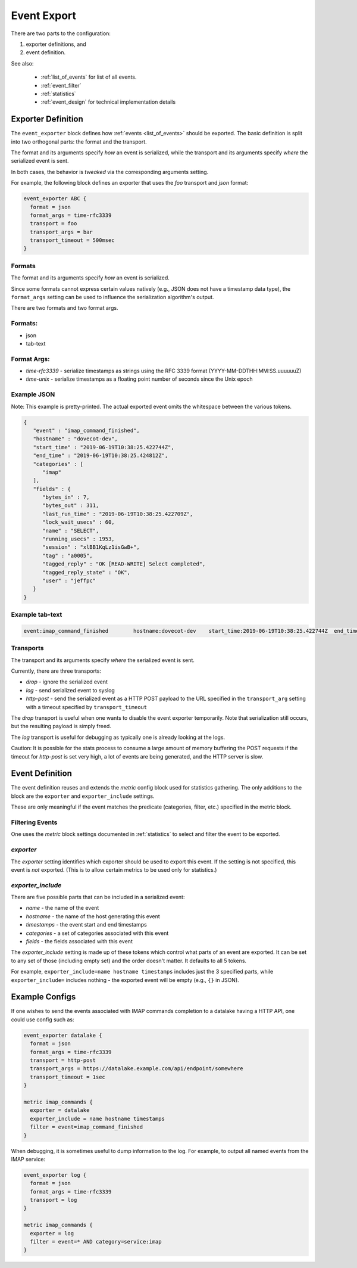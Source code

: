 .. _event_export:

=============
Event Export
=============

.. versionadded:: v2.3.7


There are two parts to the configuration: 

(1) exporter definitions, and 

(2) event definition.

See also:

 * :ref:`list_of_events` for list of all events.
 * :ref:`event_filter`
 * :ref:`statistics`
 * :ref:`event_design` for technical implementation details

Exporter Definition
===================

The ``event_exporter`` block defines how :ref:`events <list_of_events>`
should be exported.  The basic definition is split into two orthogonal parts:
the format and the transport.

The format and its arguments specify *how* an event is serialized, while the
transport and its arguments specify *where* the serialized event is sent.

In both cases, the behavior is `tweaked` via the corresponding arguments
setting.

For example, the following block defines an exporter that uses the `foo`
transport and `json` format:

.. code-block:: none

   event_exporter ABC {
     format = json
     format_args = time-rfc3339
     transport = foo
     transport_args = bar
     transport_timeout = 500msec
   }

Formats
^^^^^^^

The format and its arguments specify *how* an event is serialized.

Since some formats cannot express certain values natively (e.g., JSON does not
have a timestamp data type), the ``format_args`` setting can be used to
influence the serialization algorithm's output.

There are two formats and two format args.

Formats:
^^^^^^^^
* json
* tab-text

Format Args:
^^^^^^^^^^^^

* `time-rfc3339` - serialize timestamps as strings using the RFC 3339 format
  (YYYY-MM-DDTHH:MM:SS.uuuuuuZ)
* `time-unix` - serialize timestamps as a floating point number of seconds
  since the Unix epoch

Example JSON
^^^^^^^^^^^^

Note: This example is pretty-printed.  The actual exported event omits the
whitespace between the various tokens.

.. code-block:: JSON

   {
      "event" : "imap_command_finished",
      "hostname" : "dovecot-dev",
      "start_time" : "2019-06-19T10:38:25.422744Z",
      "end_time" : "2019-06-19T10:38:25.424812Z",
      "categories" : [
         "imap"
      ],
      "fields" : {
         "bytes_in" : 7,
         "bytes_out" : 311,
         "last_run_time" : "2019-06-19T10:38:25.422709Z",
         "lock_wait_usecs" : 60,
         "name" : "SELECT",
         "running_usecs" : 1953,
         "session" : "xlBB1KqLz1isGwB+",
         "tag" : "a0005",
         "tagged_reply" : "OK [READ-WRITE] Select completed",
         "tagged_reply_state" : "OK",
         "user" : "jeffpc"
      }
   }

Example tab-text
^^^^^^^^^^^^^^^^

.. code-block:: none

   event:imap_command_finished        hostname:dovecot-dev    start_time:2019-06-19T10:38:25.422744Z  end_time:2019-06-19T10:38:25.424812Z    category:imap   field:user=jeffpc       field:session=xlBB1KqLz1isGwB+  field:tag=a0005 field:name=SELECT       field:tagged_reply_state=OK     field:tagged_reply=OK [READ-WRITE] Select completed     field:last_run_time=2019-06-19T10:38:25.422709Z field:running_usecs=1953        field:lock_wait_usecs=60        field:bytes_in=7        field:bytes_out=311

Transports
^^^^^^^^^^

The transport and its arguments specify *where* the serialized event is sent.

Currently, there are three transports:

* `drop` - ignore the serialized event
* `log` - send serialized event to syslog
* `http-post` - send the serialized event as a HTTP POST payload to the URL
  specified in the ``transport_arg`` setting with a timeout specified by
  ``transport_timeout``

The `drop` transport is useful when one wants to disable the event exporter
temporarily.  Note that serialization still occurs, but the resulting
payload is simply freed.

The `log` transport is useful for debugging as typically one is already
looking at the logs.

Caution: It is possible for the stats process to consume a large amount of
memory buffering the POST requests if the timeout for `http-post` is set
very high, a lot of events are being generated, and the HTTP server is slow.

Event Definition
================

The event definition reuses and extends the `metric` config block used for
statistics gathering.  The only additions to the block are the ``exporter`` and
``exporter_include`` settings.

These are only meaningful if the event matches the predicate (categories,
filter, etc.) specified in the metric block.

.. _filtering-events-label:

Filtering Events
^^^^^^^^^^^^^^^^

One uses the `metric` block settings documented in :ref:`statistics` to
select and filter the event to be exported.

`exporter`
^^^^^^^^^^

The `exporter` setting identifies which exporter should be used to export this
event.  If the setting is not specified, this event is *not* exported.  (This
is to allow certain metrics to be used only for statistics.)

`exporter_include`
^^^^^^^^^^^^^^^^^^

There are five possible parts that can be included in a serialized event:

* `name` - the name of the event
* `hostname` - the name of the host generating this event
* `timestamps` - the event start and end timestamps
* `categories` - a set of categories associated with this event
* `fields` - the fields associated with this event

The `exporter_include` setting is made up of these tokens which control what
parts of an event are exported.  It can be set to any set of those
(including empty set) and the order doesn't matter.  It defaults to all 5
tokens.

For example, ``exporter_include=name hostname timestamps`` includes just the 3
specified parts, while ``exporter_include=`` includes nothing - the exported
event will be empty (e.g., ``{}`` in JSON).

Example Configs
===============

If one wishes to send the events associated with IMAP commands completion to
a datalake having a HTTP API, one could use config such as:

.. code-block:: none

   event_exporter datalake {
     format = json
     format_args = time-rfc3339
     transport = http-post
     transport_args = https://datalake.example.com/api/endpoint/somewhere
     transport_timeout = 1sec
   }
   
   metric imap_commands {
     exporter = datalake
     exporter_include = name hostname timestamps
     filter = event=imap_command_finished
   }


When debugging, it is sometimes useful to dump information to the log.
For example, to output all named events from the IMAP service:

.. code-block:: none

   event_exporter log {
     format = json
     format_args = time-rfc3339
     transport = log
   }
   
   metric imap_commands {
     exporter = log
     filter = event=* AND category=service:imap
   }
